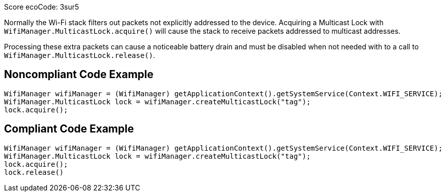 Score ecoCode: 3sur5

Normally the Wi-Fi stack filters out packets not explicitly addressed to the device. Acquiring a Multicast Lock with `WifiManager.MulticastLock.acquire()` will cause the stack to receive packets addressed to multicast addresses.

Processing these extra packets can cause a noticeable battery drain and must be disabled when not needed with to a call to `WifiManager.MulticastLock.release()`.

## Noncompliant Code Example

```java
WifiManager wifiManager = (WifiManager) getApplicationContext().getSystemService(Context.WIFI_SERVICE);
WifiManager.MulticastLock lock = wifiManager.createMulticastLock("tag");
lock.acquire();
```

## Compliant Code Example

```java
WifiManager wifiManager = (WifiManager) getApplicationContext().getSystemService(Context.WIFI_SERVICE);
WifiManager.MulticastLock lock = wifiManager.createMulticastLock("tag");
lock.acquire();
lock.release()
```
